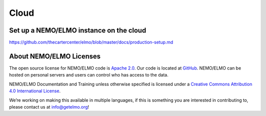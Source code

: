 Cloud
=====

.. _set-up-cloud:

Set up a NEMO/ELMO instance on the cloud
----------------------------------------

https://github.com/thecartercenter/elmo/blob/master/docs/production-setup.md




About NEMO/ELMO Licenses
-------------------------

The open source license for NEMO/ELMO code is `Apache
2.0 <https://www.apache.org/licenses/LICENSE-2.0>`__. Our code is
located at `GitHub <https://github.com/thecartercenter/elmo>`__. NEMO/ELMO
can be hosted on personal servers and users can control who has access
to the data.

NEMO/ELMO Documentation and Training unless otherwise specified is licensed
under a `Creative Commons Attribution 4.0 International
License <http://creativecommons.org/licenses/by/4.0/>`__. |Creative
Commons License|

We’re working on making this available in multiple languages, if this is
something you are interested in contributing to, please contact us at
info@getelmo.org!

.. |Creative Commons License| image:: https://i.creativecommons.org/l/by/4.0/80x15.png
   :target: http://creativecommons.org/licenses/by/4.0/
